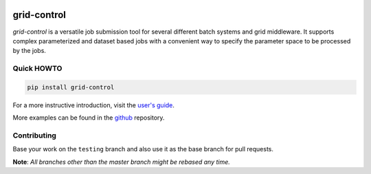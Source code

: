 | |PyPI Version| |Build Status|

grid-control
============

*grid-control* is a versatile job submission tool for several different batch systems
and grid middleware.
It supports complex parameterized and dataset based jobs with a convenient way to
specify the parameter space to be processed by the jobs.

.. image:: docs/gc_running.gif

Quick HOWTO
-----------

.. code:: sh

    pip install grid-control

For a more instructive introduction, visit the `user's guide`_.

More examples can be found in the `github`_ repository.


Contributing
------------

Base your work on the ``testing`` branch and also use it as the base branch for pull requests.

**Note**: *All branches other than the master branch might be rebased any time.*


.. _github: https://github.com/grid-control/grid-control/tree/testing/docs/examples

.. _user's guide: https://grid-control.github.io

.. |PyPI Version| image:: https://badge.fury.io/py/grid-control.svg
   :target: https://badge.fury.io/py/grid-control
   :alt: Latest PyPI version

.. |Build Status| image:: https://github.com/grid-control/grid-control/actions/workflows/testsuite.yml/badge.svg
   :target: https://github.com/grid-control/grid-control/actions/workflows/testsuite.yml
   :alt: Build Status
